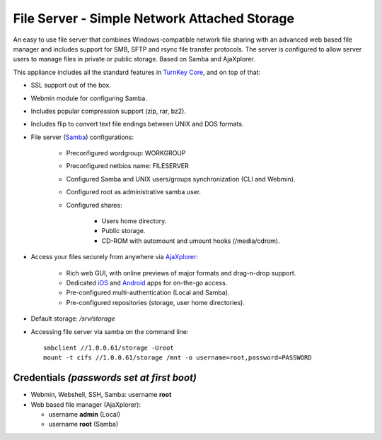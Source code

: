 File Server - Simple Network Attached Storage
=============================================

An easy to use file server that combines Windows-compatible network file
sharing with an advanced web based file manager and includes support for
SMB, SFTP and rsync file transfer protocols. The server is configured to
allow server users to manage files in private or public storage. Based
on Samba and AjaXplorer.

This appliance includes all the standard features in `TurnKey Core`_,
and on top of that:

- SSL support out of the box.
- Webmin module for configuring Samba.
- Includes popular compression support (zip, rar, bz2).
- Includes flip to convert text file endings between UNIX and DOS
  formats.
- File server (`Samba`_) configurations:
   
   - Preconfigured wordgroup: WORKGROUP
   - Preconfigured netbios name: FILESERVER
   - Configured Samba and UNIX users/groups synchronization (CLI and
     Webmin).
   - Configured root as administrative samba user.
   - Configured shares:
      
      - Users home directory.
      - Public storage.
      - CD-ROM with automount and umount hooks (/media/cdrom).

- Access your files securely from anywhere via `AjaXplorer`_:
   
   - Rich web GUI, with online previews of major formats and drag-n-drop
     support.
   - Dedicated `iOS`_ and `Android`_ apps for on-the-go access.
   - Pre-configured multi-authentication (Local and Samba).
   - Pre-configured repositories (storage, user home directories).

- Default storage: */srv/storage*
- Accessing file server via samba on the command line::

    smbclient //1.0.0.61/storage -Uroot
    mount -t cifs //1.0.0.61/storage /mnt -o username=root,password=PASSWORD

Credentials *(passwords set at first boot)*
-------------------------------------------

-  Webmin, Webshell, SSH, Samba: username **root**
-  Web based file manager (AjaXplorer):
   
   - username **admin** (Local)
   - username **root** (Samba)


.. _TurnKey Core: http://www.turnkeylinux.org/core
.. _Samba: http://www.samba.org/samba/what_is_samba.html
.. _AjaXplorer: http://ajaxplorer.info
.. _iOS: http://ajaxplorer.info/extensions/ios-client/
.. _Android: http://ajaxplorer.info/extensions/android/
